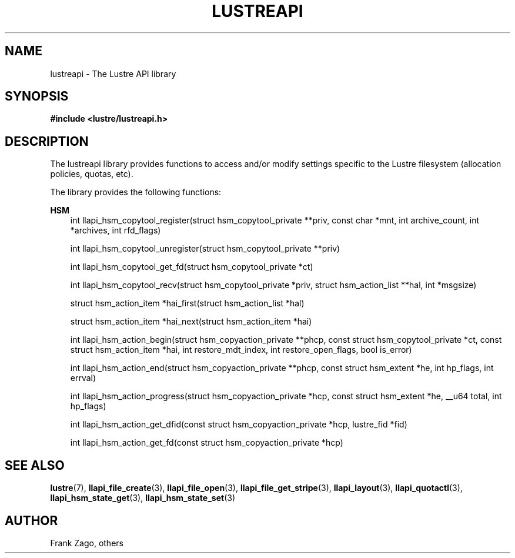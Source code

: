 .\" Man page generated from reStructuredText.
.
.TH LUSTREAPI 7 "2014-09-21" "" "The Lustre API library"
.SH NAME
lustreapi \- The Lustre API library
.
.nr rst2man-indent-level 0
.
.de1 rstReportMargin
\\$1 \\n[an-margin]
level \\n[rst2man-indent-level]
level margin: \\n[rst2man-indent\\n[rst2man-indent-level]]
-
\\n[rst2man-indent0]
\\n[rst2man-indent1]
\\n[rst2man-indent2]
..
.de1 INDENT
.\" .rstReportMargin pre:
. RS \\$1
. nr rst2man-indent\\n[rst2man-indent-level] \\n[an-margin]
. nr rst2man-indent-level +1
.\" .rstReportMargin post:
..
.de UNINDENT
. RE
.\" indent \\n[an-margin]
.\" old: \\n[rst2man-indent\\n[rst2man-indent-level]]
.nr rst2man-indent-level -1
.\" new: \\n[rst2man-indent\\n[rst2man-indent-level]]
.in \\n[rst2man-indent\\n[rst2man-indent-level]]u
..
.SH SYNOPSIS
.sp
\fB#include <lustre/lustreapi.h>\fP
.SH DESCRIPTION
.sp
The lustreapi library provides functions to access and/or modify
settings specific to the Lustre filesystem (allocation policies,
quotas, etc).
.sp
The library provides the following functions:
.sp
\fBHSM\fP
.INDENT 0.0
.INDENT 3.5
int llapi_hsm_copytool_register(struct hsm_copytool_private **priv,
const char *mnt, int archive_count, int *archives,
int rfd_flags)
.sp
int llapi_hsm_copytool_unregister(struct hsm_copytool_private **priv)
.sp
int llapi_hsm_copytool_get_fd(struct hsm_copytool_private *ct)
.sp
int llapi_hsm_copytool_recv(struct hsm_copytool_private *priv,
struct hsm_action_list **hal, int *msgsize)
.sp
struct hsm_action_item *hai_first(struct hsm_action_list *hal)
.sp
struct hsm_action_item *hai_next(struct hsm_action_item *hai)
.sp
int llapi_hsm_action_begin(struct hsm_copyaction_private **phcp,
const struct hsm_copytool_private *ct, const struct
hsm_action_item *hai, int restore_mdt_index, int
restore_open_flags, bool is_error)
.sp
int llapi_hsm_action_end(struct hsm_copyaction_private **phcp,
const struct hsm_extent *he, int hp_flags, int errval)
.sp
int llapi_hsm_action_progress(struct hsm_copyaction_private *hcp,
const struct hsm_extent *he, __u64 total, int hp_flags)
.sp
int llapi_hsm_action_get_dfid(const struct hsm_copyaction_private *hcp,
lustre_fid *fid)
.sp
int llapi_hsm_action_get_fd(const struct hsm_copyaction_private *hcp)
.UNINDENT
.UNINDENT
.SH SEE ALSO
.sp
\fBlustre\fP(7),
\fBllapi_file_create\fP(3),
\fBllapi_file_open\fP(3),
\fBllapi_file_get_stripe\fP(3),
\fBllapi_layout\fP(3),
\fBllapi_quotactl\fP(3),
\fBllapi_hsm_state_get\fP(3),
\fBllapi_hsm_state_set\fP(3)
.SH AUTHOR
Frank Zago, others
.\" Generated by docutils manpage writer.
.
